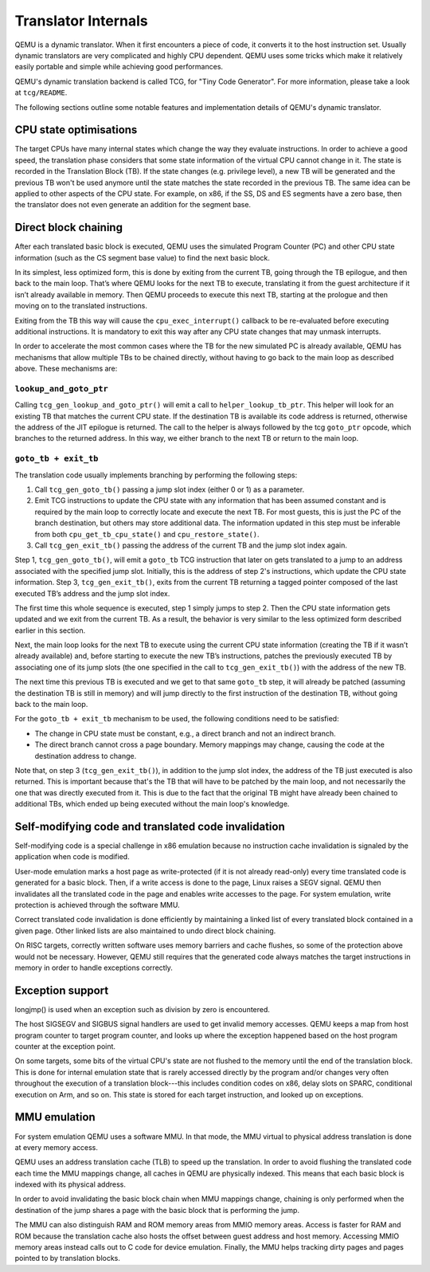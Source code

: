 ====================
Translator Internals
====================

QEMU is a dynamic translator. When it first encounters a piece of code,
it converts it to the host instruction set. Usually dynamic translators
are very complicated and highly CPU dependent. QEMU uses some tricks
which make it relatively easily portable and simple while achieving good
performances.

QEMU's dynamic translation backend is called TCG, for "Tiny Code
Generator". For more information, please take a look at ``tcg/README``.

The following sections outline some notable features and implementation
details of QEMU's dynamic translator.

CPU state optimisations
-----------------------

The target CPUs have many internal states which change the way they
evaluate instructions. In order to achieve a good speed, the
translation phase considers that some state information of the virtual
CPU cannot change in it. The state is recorded in the Translation
Block (TB). If the state changes (e.g. privilege level), a new TB will
be generated and the previous TB won't be used anymore until the state
matches the state recorded in the previous TB. The same idea can be applied
to other aspects of the CPU state.  For example, on x86, if the SS,
DS and ES segments have a zero base, then the translator does not even
generate an addition for the segment base.

Direct block chaining
---------------------

After each translated basic block is executed, QEMU uses the simulated
Program Counter (PC) and other CPU state information (such as the CS
segment base value) to find the next basic block.

In its simplest, less optimized form, this is done by exiting from the
current TB, going through the TB epilogue, and then back to the
main loop. That’s where QEMU looks for the next TB to execute,
translating it from the guest architecture if it isn’t already available
in memory. Then QEMU proceeds to execute this next TB, starting at the
prologue and then moving on to the translated instructions.

Exiting from the TB this way will cause the ``cpu_exec_interrupt()``
callback to be re-evaluated before executing additional instructions.
It is mandatory to exit this way after any CPU state changes that may
unmask interrupts.

In order to accelerate the most common cases where the TB for the new
simulated PC is already available, QEMU has mechanisms that allow
multiple TBs to be chained directly, without having to go back to the
main loop as described above. These mechanisms are:

``lookup_and_goto_ptr``
^^^^^^^^^^^^^^^^^^^^^^^

Calling ``tcg_gen_lookup_and_goto_ptr()`` will emit a call to
``helper_lookup_tb_ptr``. This helper will look for an existing TB that
matches the current CPU state. If the destination TB is available its
code address is returned, otherwise the address of the JIT epilogue is
returned. The call to the helper is always followed by the tcg ``goto_ptr``
opcode, which branches to the returned address. In this way, we either
branch to the next TB or return to the main loop.

``goto_tb + exit_tb``
^^^^^^^^^^^^^^^^^^^^^

The translation code usually implements branching by performing the
following steps:

1. Call ``tcg_gen_goto_tb()`` passing a jump slot index (either 0 or 1)
   as a parameter.

2. Emit TCG instructions to update the CPU state with any information
   that has been assumed constant and is required by the main loop to
   correctly locate and execute the next TB. For most guests, this is
   just the PC of the branch destination, but others may store additional
   data. The information updated in this step must be inferable from both
   ``cpu_get_tb_cpu_state()`` and ``cpu_restore_state()``.

3. Call ``tcg_gen_exit_tb()`` passing the address of the current TB and
   the jump slot index again.

Step 1, ``tcg_gen_goto_tb()``, will emit a ``goto_tb`` TCG
instruction that later on gets translated to a jump to an address
associated with the specified jump slot. Initially, this is the address
of step 2's instructions, which update the CPU state information. Step 3,
``tcg_gen_exit_tb()``, exits from the current TB returning a tagged
pointer composed of the last executed TB’s address and the jump slot
index.

The first time this whole sequence is executed, step 1 simply jumps
to step 2. Then the CPU state information gets updated and we exit from
the current TB. As a result, the behavior is very similar to the less
optimized form described earlier in this section.

Next, the main loop looks for the next TB to execute using the
current CPU state information (creating the TB if it wasn’t already
available) and, before starting to execute the new TB’s instructions,
patches the previously executed TB by associating one of its jump
slots (the one specified in the call to ``tcg_gen_exit_tb()``) with the
address of the new TB.

The next time this previous TB is executed and we get to that same
``goto_tb`` step, it will already be patched (assuming the destination TB
is still in memory) and will jump directly to the first instruction of
the destination TB, without going back to the main loop.

For the ``goto_tb + exit_tb`` mechanism to be used, the following
conditions need to be satisfied:

* The change in CPU state must be constant, e.g., a direct branch and
  not an indirect branch.

* The direct branch cannot cross a page boundary. Memory mappings
  may change, causing the code at the destination address to change.

Note that, on step 3 (``tcg_gen_exit_tb()``), in addition to the
jump slot index, the address of the TB just executed is also returned.
This is important because that's the TB that will have to be patched
by the main loop, and not necessarily the one that was directly
executed from it. This is due to the fact that the original TB might
have already been chained to additional TBs, which ended up being
executed without the main loop's knowledge.

Self-modifying code and translated code invalidation
----------------------------------------------------

Self-modifying code is a special challenge in x86 emulation because no
instruction cache invalidation is signaled by the application when code
is modified.

User-mode emulation marks a host page as write-protected (if it is
not already read-only) every time translated code is generated for a
basic block.  Then, if a write access is done to the page, Linux raises
a SEGV signal. QEMU then invalidates all the translated code in the page
and enables write accesses to the page.  For system emulation, write
protection is achieved through the software MMU.

Correct translated code invalidation is done efficiently by maintaining
a linked list of every translated block contained in a given page. Other
linked lists are also maintained to undo direct block chaining.

On RISC targets, correctly written software uses memory barriers and
cache flushes, so some of the protection above would not be
necessary. However, QEMU still requires that the generated code always
matches the target instructions in memory in order to handle
exceptions correctly.

Exception support
-----------------

longjmp() is used when an exception such as division by zero is
encountered.

The host SIGSEGV and SIGBUS signal handlers are used to get invalid
memory accesses.  QEMU keeps a map from host program counter to
target program counter, and looks up where the exception happened
based on the host program counter at the exception point.

On some targets, some bits of the virtual CPU's state are not flushed to the
memory until the end of the translation block.  This is done for internal
emulation state that is rarely accessed directly by the program and/or changes
very often throughout the execution of a translation block---this includes
condition codes on x86, delay slots on SPARC, conditional execution on
Arm, and so on.  This state is stored for each target instruction, and
looked up on exceptions.

MMU emulation
-------------

For system emulation QEMU uses a software MMU. In that mode, the MMU
virtual to physical address translation is done at every memory
access.

QEMU uses an address translation cache (TLB) to speed up the translation.
In order to avoid flushing the translated code each time the MMU
mappings change, all caches in QEMU are physically indexed.  This
means that each basic block is indexed with its physical address.

In order to avoid invalidating the basic block chain when MMU mappings
change, chaining is only performed when the destination of the jump
shares a page with the basic block that is performing the jump.

The MMU can also distinguish RAM and ROM memory areas from MMIO memory
areas.  Access is faster for RAM and ROM because the translation cache also
hosts the offset between guest address and host memory.  Accessing MMIO
memory areas instead calls out to C code for device emulation.
Finally, the MMU helps tracking dirty pages and pages pointed to by
translation blocks.

